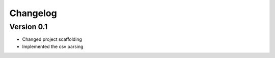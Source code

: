 =========
Changelog
=========

Version 0.1
===========

- Changed project scaffolding
- Implemented the csv parsing
